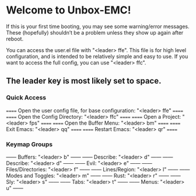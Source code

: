 * Welcome to Unbox-EMC!
If this is your first time booting, you may see some warning/error messages. These (hopefully) shouldn’t be a problem unless they show up again after reboot.

You can access the user.el file with "<leader> ffe". This file is for high level configuration, and is intended to be relatively simple and easy to use.
If you want to access the full config, you can use "<leader> ffc".

** The leader key is most likely set to space.

*** Quick Access
====== Open the user config file, for base configuration: "<leader> ffe" ======
====== Open the Config Directory: "<leader> ffc"                         ======
====== Open a Project: "<leader> fps"                                    ======
====== Open the Buffer Menu: "<leader> bm"                               ======
====== Exit Emacs: "<leader> qq"                                         ======
====== Restart Emacs: "<leader> qr"                                      ======

*** Keymap Groups
------ Buffers: "<leader> b"           ------
------ Describe: "<leader> d"          ------
------ Describe: "<leader> d"          ------
------ Evil: "<leader> e"              ------
------ Files/Directories: "<leader> f" ------
------ Lines/Region: "<leader> l"      ------
------ Modes and Toggles: "<leader> m" ------
------ Rust: "<leader> r"              ------
------ Sly: "<leader> s"               ------
------ Tabs: "<leader> t"              ------
------ Menus: "<leader> u"             ------
